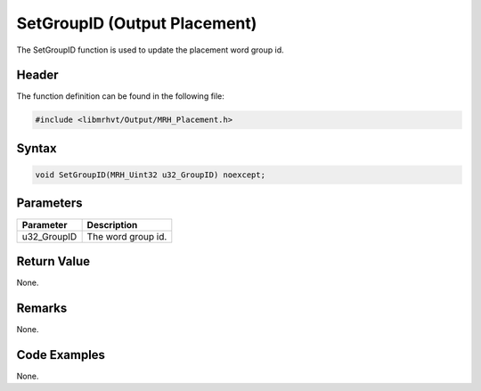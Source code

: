 SetGroupID (Output Placement)
=============================
The SetGroupID function is used to update the placement word group id.

Header
------
The function definition can be found in the following file:

.. code-block:: c

    #include <libmrhvt/Output/MRH_Placement.h>


Syntax
------
.. code-block:: c

    void SetGroupID(MRH_Uint32 u32_GroupID) noexcept;


Parameters
----------
.. list-table::
    :header-rows: 1

    * - Parameter
      - Description
    * - u32_GroupID
      - The word group id.


Return Value
------------
None.

Remarks
-------
None.

Code Examples
-------------
None.